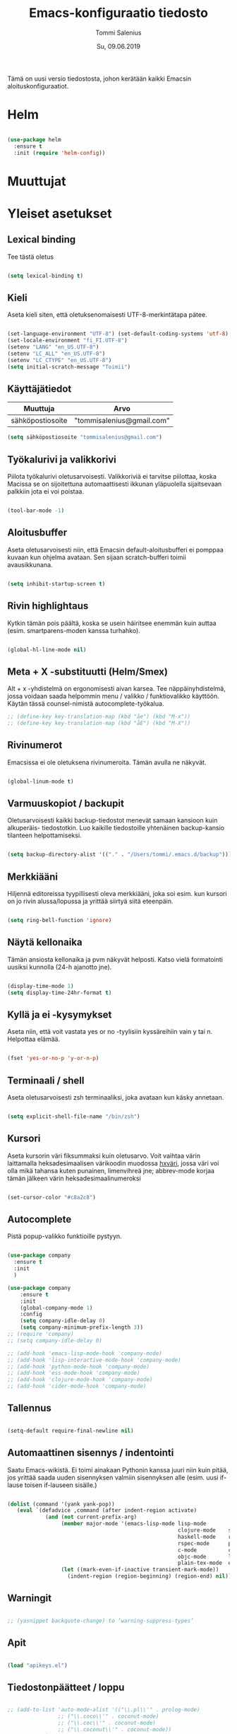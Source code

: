 #+STARTUP: overview
#+TITLE: Emacs-konfiguraatio tiedosto
#+AUTHOR: Tommi Salenius
#+EMAIL: tommisalenius@gmail.com
#+DATE: Su, 09.06.2019
#+LICENCE: GPL (2019)
#+LATEX_HEADER: \linespread{1.5}

Tämä on uusi versio tiedostosta, johon kerätään kaikki Emacsin aloituskonfiguraatiot.

* Helm
#+BEGIN_SRC emacs-lisp

  (use-package helm
    :ensure t
    :init (require 'helm-config))

#+END_SRC 

* Muuttujat
* Yleiset asetukset
** Lexical binding
Tee tästä oletus
#+BEGIN_SRC emacs-lisp

  (setq lexical-binding t)

#+END_SRC 

** Kieli
Aseta kieli siten, että oletuksenomaisesti UTF-8-merkintätapa pätee.

#+BEGIN_SRC emacs-lisp

(set-language-environment "UTF-8") (set-default-coding-systems 'utf-8)
(set-locale-environment "fi_FI.UTF-8")
(setenv "LANG" "en_US.UTF-8")
(setenv "LC_ALL" "en_US.UTF-8")
(setenv "LC_CTYPE" "en_US.UTF-8")
(setq initial-scratch-message "Toimii")
#+END_SRC 

#+RESULTS:
: Toimii

** Käyttäjätiedot
#+name: user-info
| Muuttuja         | Arvo                      |
|------------------+---------------------------|
| sähköpostiosoite | "tommisalenius@gmail.com" |
#+BEGIN_SRC emacs-lisp :exports code :var user-info=user-info :results list
(setq sähköpostiosoite "tommisalenius@gmail.com")
#+end_SRC

#+RESULTS:
: - tommisalenius@gmail.com

** Työkalurivi ja valikkorivi
Piilota työkalurivi oletusarvoisesti. Valikkoriviä ei tarvitse piilottaa, koska
Macissa se on sijoitettuna automaattisesti ikkunan yläpuolella sijaitsevaan
palkkiin jota ei voi poistaa.
#+BEGIN_SRC emacs-lisp

(tool-bar-mode -1)

#+END_SRC 
** Aloitusbuffer
Aseta oletusarvoisesti niin, että Emacsin default-aloitusbufferi
ei pomppaa kuvaan kun ohjelma avataan. Sen sijaan scratch-bufferi toimii
avausikkunana.

#+BEGIN_SRC emacs-lisp

(setq inhibit-startup-screen t)

#+END_SRC 
** Rivin highlightaus
Kytkin tämän pois päältä, koska se usein häiritsee enemmän kuin auttaa
(esim. smartparens-moden kanssa turhahko).
#+BEGIN_SRC emacs-lisp

  (global-hl-line-mode nil)

#+END_SRC 

** Meta + X -substituutti (Helm/Smex)
Alt + x -yhdistelmä on ergonomisesti aivan karsea. Tee näppäinyhdistelmä, jossa
voidaan saada helpommin menu / valikko / funktiovalikko käyttöön. 
Käytän tässä counsel-nimistä autocomplete-työkalua. 

#+BEGIN_SRC emacs-lisp
  ;; (define-key key-translation-map (kbd "åe") (kbd "M-x"))
  ;; (define-key key-translation-map (kbd "åE") (kbd "M-X"))
#+END_SRC 

** Rivinumerot
Emacsissa ei ole oletuksena rivinumeroita. Tämän avulla ne näkyvät.

#+BEGIN_SRC emacs-lisp

(global-linum-mode t)

#+END_SRC 

** Varmuuskopiot / backupit
Oletusarvoisesti kaikki backup-tiedostot menevät samaan kansioon kuin alkuperäis-
tiedostotkin. Luo kaikille tiedostoille yhtenäinen backup-kansio tilanteen helpottamiseksi.

#+BEGIN_SRC emacs-lisp

(setq backup-directory-alist '(("." . "/Users/tommi/.emacs.d/backup")))

#+END_SRC 

** Merkkiääni
Hiljennä editoreissa tyypillisesti oleva merkkiääni, joka soi esim. kun kursori
on jo rivin alussa/lopussa ja yrittää siirtyä siitä eteenpäin.

#+BEGIN_SRC emacs-lisp

(setq ring-bell-function 'ignore)

#+END_SRC 

** Näytä kellonaika
Tämän ansiosta kellonaika ja pvm näkyvät helposti. Katso vielä formatointi
uusiksi kunnolla (24-h ajanotto jne).

#+BEGIN_SRC emacs-lisp

(display-time-mode 1)
(setq display-time-24hr-format t)

#+END_SRC 

** Kyllä ja ei -kysymykset
Aseta niin, että voit vastata yes or no -tyylisiin kyssäreihiin vain y tai n. Helpottaa elämää.

#+BEGIN_SRC emacs-lisp

(fset 'yes-or-no-p 'y-or-n-p)

#+END_SRC 

** Terminaali / shell
Aseta oletusarvoisesti zsh terminaaliksi, joka avataan kun käsky annetaan.

#+BEGIN_SRC emacs-lisp

(setq explicit-shell-file-name "/bin/zsh")

#+END_SRC 

** Kursori
Aseta kursorin väri fiksummaksi kuin oletusarvo. Voit vaihtaa värin
laittamalla heksadesimaalisen värikoodin muodossa _hxväri_, jossa väri
voi olla mikä tahansa kuten punainen, limenvihreä jne; abbrev-mode
korjaa tämän jälkeen värin heksadesimaalinumeroksi

#+BEGIN_SRC emacs-lisp

(set-cursor-color "#c8a2c8")

#+END_SRC 

** Autocomplete
Pistä popup-valikko funktioille pystyyn.
#+BEGIN_SRC emacs-lisp

  (use-package company
    :ensure t
    :init
    )

  (use-package company
      :ensure t
      :init
      (global-company-mode 1)
      :config
      (setq company-idle-delay 0)
      (setq company-minimum-prefix-length 3))
  ;; (require 'company)
  ;; (setq company-idle-delay 0)

  ;; (add-hook 'emacs-lisp-mode-hook 'company-mode)
  ;; (add-hook 'lisp-interactive-mode-hook 'company-mode)
  ;; (add-hook 'python-mode-hook 'company-mode)
  ;; (add-hook 'ess-mode-hook 'company-mode)
  ;; (add-hook 'clojure-mode-hook 'company-mode)
  ;; (add-hook 'cider-mode-hook 'company-mode)
#+END_SRC 

** Tallennus
#+BEGIN_SRC emacs-lisp

(setq-default require-final-newline nil)

#+END_SRC 

** Automaattinen sisennys / indentointi
Saatu Emacs-wikistä. Ei toimi ainakaan Pythonin kanssa juuri niin kuin pitää,
jos yrittää saada uuden sisennyksen valmiin sisennyksen alle (esim. uusi if-lause
toisen if-lauseen sisälle.)
#+BEGIN_SRC emacs-lisp

(dolist (command '(yank yank-pop))
   (eval `(defadvice ,command (after indent-region activate)
            (and (not current-prefix-arg)
                 (member major-mode '(emacs-lisp-mode lisp-mode
                                                      clojure-mode    scheme-mode
                                                      haskell-mode    ruby-mode
                                                      rspec-mode      python-mode
                                                      c-mode          c++-mode
                                                      objc-mode       latex-mode
                                                      plain-tex-mode  ess-r-mode))
                 (let ((mark-even-if-inactive transient-mark-mode))
                   (indent-region (region-beginning) (region-end) nil))))))

#+END_SRC 

** Warningit
#+BEGIN_SRC emacs-lisp

  ;; (yasnippet backquote-change) to ‘warning-suppress-types’

#+END_SRC 

** Apit
#+BEGIN_SRC emacs-lisp

  (load "apikeys.el")

#+END_SRC 

** Tiedostonpäätteet / loppu
#+BEGIN_SRC emacs-lisp :lexical t

  ;; (add-to-list 'auto-mode-alist '(("\\.pl\\'" . prolog-mode)
				  ;; ("\\.coco\\'" . coconut-mode)
				  ;; ("\\.coc\\'" . coconut-mode)
				  ;; ("\\.coconut\\'" . coconut-mode))
	       ;; )
#+END_SRC 

** Näppäimet
#+BEGIN_SRC emacs-lisp :lexical t
  (global-set-key (kbd "C-ä 7") (lambda () (insert "\\")))
  (global-set-key (kbd "C-ä 2") (lambda () (insert "@")))
  (global-set-key (kbd "C-ä 4") (lambda () (insert "$")))









#+END_SRC 

** PDF-tiedostojen reread from disk
#+BEGIN_SRC emacs-lisp :lexical t

(setq revert-without-query '(".pdf"))

#+END_SRC 

* Teema
Valitse teematiedosto, jota haluat käyttää. 

#+BEGIN_SRC emacs-lisp

  ;; (load-theme 'manoj-dark)
  (load-theme 'zenburn)

#+END_SRC 
* Painikkeet
#+BEGIN_SRC emacs-lisp :lexical t

  (defmacro keytrans (key1 key2)
      `(define-key key-translation-map (kbd ,key1) (kbd ,key2)))

  (keytrans "M-(" "{")
  (keytrans "M-)" "}")
  (keytrans "M-8" "[")
  (keytrans "M-9" "]")
  (keytrans "M-2" "@")
  (keytrans "M-4" "$")
  (keytrans "M-7" "|")
  (keytrans "M-/" "\\")


#+END_SRC 

* Evil
** Use-package
#+BEGIN_SRC emacs-lisp :noweb yes

  (use-package evil
    :ensure t
    :init

    (defmacro def-avain (nimi moodi)
      "Yleistyökalu, jonka avulla käyttäjä voi luoda funktioita, jotka asettavat
      puolestaan pikanäppäinkomennon tietyn tilan funktioille. NIMI on funktion nimi,
      jonka makro palauttaa, MOODI on puolesta mode, jolle funktio voi luoda näppäinyhdistelmän."
      `(defun ,nimi (key func)
	 (define-key ,moodi (kbd key) func)))

    (defmacro luo-avain (moodi key func)
      `(add-hook (quote ,(intern (concat (symbol-name moodi) "-hook")))
		   (lambda () (evil-define-key 'normal ,(intern (concat (symbol-name moodi) "-map")) (kbd ,key) (quote ,func)))))


    (defmacro kirjoita (merkki)
      `(lambda ()
	 (interactive)(insert ,merkki)))

    (def-avain evil/ins evil-insert-state-map)
    (def-avain evil/n evil-normal-state-map)
    (def-avain evil/i evil-insert-state-map)
    (def-avain evil/m evil-motion-state-map)
    (def-avain evil/v evil-visual-state-map)
    (def-avain company/a company-active-map)

    :config
    (evil-mode 1)

    <<bufferit-ja-ikkunat>>
    <<etsimis-tools-evil>>

    (evil/n "C-ö" 'comment-line)
    (evil/n "ål" 'eval-last-sexp)
    (evil/n "åL" 'eval-last-sexp-and-replace-it-by-result)
    (evil/n "å TAB" 'indent-region)

    (evil/n "ånm" 'bookmark-set)
    (evil/n "gm" 'helm-bookmarks)

    (evil/i "C-ö" 'evil-normal-state)
    <<evil-erikoismerkit>>
    <<smartparens-evil>>

    ;; Hydrat

    (evil/n "åg" 'magit-hydra/body)
    (evil/n "åt" 'shell-hydra/body)
    <<keyboard-macro-hydra-blokki>>
    (evil/n "q" 'keyboard-macro-hydra/body)

    ;; Major mode -spesifit evil-pikanäppäimet
    <<org-evil>>
    <<python-evil>>
    <<R-ess-evil>>

    ) 
#+END_SRC 
** Bufferien ja ikkunoiden hallinta
#+NAME: bufferit-ja-ikkunat
#+BEGIN_SRC emacs-lisp :lexical t :tangle no
  (evil/n "§" 'end-of-line)
  (evil/n "zj" 'evil-scroll-down)
  (evil/n "zk" 'evil-scroll-up)
  (evil/n "zz" 'text-scale-increase)
  (evil/n "zo" 'text-scale-decrease)

  (evil/n "ås" 'save-buffer)
  (evil/n "öb" 'counsel-ibuffer)
  (evil/n "öä" 'kill-this-buffer)

  (evil/n "öd" 'dired)
  (evil/n "gf" 'helm-find-files)
  (evil/n "ää" 'evil-execute-macro)

  (evil/n "öwh" 'split-window-right)
  (evil/n "öwv" 'split-window-below)
  (evil/n "ökt" 'delete-window)
  (evil/n "öka" 'delete-other-windows)
  (evil/n "öö" 'ace-window)

  (evil/n "åc" 'capitalize-word)

  (evil/v "C-ö" 'comment-box)

  (defun tomreal/jump-scratch-buffer-or-back
      ()
    (interactive)
    (if (equal (buffer-name) "*scratch*")
	(progn (evil-switch-to-windows-last-buffer)
	       (print (concat  "Going to buffer " (buffer-name))))
      (progn (print "Going to buffer *scratch*")
	     (switch-to-buffer "*scratch*"))))
  ;; (evil/n "ös" 'tomreal/jump-scratch-buffer-or-back)
  (evil/n "ös" 'ace-swap-window)

  (evil/i "C-?" 'evil-delete-backward-word)
#+END_SRC 

#+RESULTS: bufferit-ja-ikkunat
: tomreal/jump-scratch-buffer-or-back

** Smartparens
#+NAME: smartparens-evil
#+BEGIN_SRC emacs-lisp :lexical t :tangle no
  (evil/i "å SPC" 'sp-forward-sexp)

  (evil/n ",j" 'sp-join-sexp)
  (evil/n ",s" 'sp-forward-slurp-sexp)
  (evil/n ",S" 'sp-backward-slurp-sexp)
  (evil/n ",b" 'sp-forward-barf-sexp)
  (evil/n ",B" 'sp-backward-barf-sexp)
  (evil/n ",u" 'sp-unwrap-sexp)
  (evil/n ",k" 'sp-kill-sexp)
  (evil/n "D" 'sp-kill-hybrid-sexp)
  (evil/n ",K" 'sp-backward-kill-sexp)
  (evil/n ",ww" 'sp-wrap-round)
  (evil/n ",t" 'sp-transpose-sexp)
  (evil/n ",T" 'sp-transpose-hybrid-sexp)
  (evil/n ",a" 'sp-beginning-of-sexp)
  (evil/n ",l" 'sp-end-of-sexp)
  (evil/n ",e" 'sp-emit-sexp)

  (evil/v ",ww" 'sp-wrap-round)
  (evil/n ",wc" 'sp-wrap-curly)
  (evil/v ",wc" 'sp-wrap-curly)
  (evil/n ",ws" 'sp-wrap-square)
  (evil/v ",ws" 'sp-wrap-square)
#+END_SRC 

** Projectile
#+BEGIN_SRC emacs-lisp :lexical t

  (evil/n "åpgp" 'projectile-switch-project)
  (evil/n "åpgf" 'projectile-find-file)
  (evil/n "åpgg" 'projectile-grep)

#+END_SRC 

** Org
#+NAME: org-evil
#+BEGIN_SRC emacs-lisp :lexical t :tangle no
  (luo-avain org-mode "åre" org-edit-src-code)
  (luo-avain org-src-mode "ås" org-edit-src-exit)
  (luo-avain org-mode "åx" org-export-dispatch)
  (luo-avain org-mode "årr" org-ctrl-c-ctrl-c)
  (luo-avain org-mode "åf" org-meta-hydra/body)
#+END_SRC 

** Python
#+NAME: python-evil
#+BEGIN_SRC emacs-lisp :lexical t :tangle no
  (luo-avain python-mode "åd" elpy-doc)
  (luo-avain python-mode "åp" python-projekti-hydra/body)
  (luo-avain python-mode "årr" elpy-shell-send-buffer)
  (luo-avain python-mode "årö" elpy-shell-send-buffer-and-go)
  (evil-define-key 'visual python-mode-map "år" 'elpy-shell-send-region-or-buffer)
  (luo-avain python-mode "ör" elpy-shell-switch-to-shell)
  (evil-define-key 'normal inferior-python-mode-map "ör" 'evil-switch-to-windows-last-buffer)
  (luo-avain python-mode "åi" python-indentation-hydra/body)



#+END_SRC 

** ESS
   #+NAME: R-ess-evil
#+BEGIN_SRC emacs-lisp :lexical t :tangle no
  (luo-avain ess-mode "årr" ess-eval-region-or-function-or-paragraph-and-step)
  (luo-avain ess-mode "årl" ess-load-file)
  (luo-avain ess-mode "åd" ess-display-help-on-object)
#+END_SRC 

** Clojure
#+BEGIN_SRC emacs-lisp :lexical t

  (defun cider-evaluoi-viimeinen-sexp
      (sexp)
    (interactive "p")
    (save-excursion
      (right-char 1)
      (cider-eval-last-sexp-to-repl sexp)
      ))

  (defun cider-evaluoi-ja-avaa-ikkuna
      ;; (optional & args)
      ()
    (interactive)
    (progn 
      (cider-eval-buffer (buffer-name))
      (split-window-below)))


  ;; (luo-avain clojure-mode "årr" cider-evaluoi-ja-avaa-ikkuna)
  (luo-avain clojure-mode "årr" cider-eval-buffer)
  (luo-avain clojure-mode "årl" cider-evaluoi-viimeinen-sexp)
  (luo-avain clojure-mode "årtt" cider-test-run-test)
  (luo-avain clojure-mode "årtn" cider-test-run-ns-tests)
  (luo-avain clojure-mode "årtp" cider-test-run-project-tests)
  (luo-avain clojure-mode "åd" cider-doc)
  ;; (luo-avain clojure-mode "åf" hydra-cljr-help-menu/body)
  (luo-avain clojure-mode "ör" cider-switch-to-repl-buffer)

  ;;;;;;;;;;;;;;;
  ;; REPL

  (luo-avain cider-repl-mode "åd" cider-doc)
  (luo-avain cider-repl-mode "åc" cider-repl-clear-buffer)
  (luo-avain cider-repl-mode "ör" cider-switch-to-last-clojure-buffer)

#+END_SRC 

** Scala
#+BEGIN_SRC emacs-lisp :lexical t

  (luo-avain scala-mode "årr" ammonite-term-repl-send-buffer)
  (luo-avain scala-mode "årf" ammonite-term-repl-send-defun)
  (add-hook 'scala-mode-hook
	    (lambda () (evil-define-key 'visual scala-mode-map "årr" 'ammonite-term-rpel-send-region)))

#+END_SRC 

** Erikoismerkit
#+NAME: evil-erikoismerkit
#+BEGIN_SRC emacs-lisp :lexical t :tangle no
  (evil/i "å." (kirjoita "å"))
  (evil/i "åi" (kirjoita "|"))
  (evil/i "¨s" (kirjoita "\\"))
  (evil/i "¨d" (kirjoita "$"))
  (evil/i "å2" (kirjoita "@"))
#+END_SRC 

** LSP
#+BEGIN_SRC emacs-lisp :lexical t

  (evil/n "ådfd" 'xref-find-definitions-other-window)
  (evil/n "ådfr" 'xref-find-references)
  (evil/n "ådpd" 'lsp-ui-peek-find-definitions)
  (evil/n "ådpr" 'lsp-ui-peek-find-references)


#+END_SRC 

** Apu- ja etsimistyökalut
#+NAME: etsimis-tools-evil
#+BEGIN_SRC emacs-lisp :lexical t :tangle no
  (use-package smex
    :ensure t)
  (evil/n "åhf" 'counsel-describe-function)
  (evil/n "åhv" 'counsel-describe-variable)
  (evil/n "åhk" 'describe-key)
  (evil/n "åhl" 'select-jargon)
  (evil/n "åe" 'helm-M-x)
  (evil/i "åe" 'helm-M-x)
  (evil/v "åe" 'helm-M-x)
  (evil/n "C-s" 'swiper)
#+END_SRC 

** Snippetit
#+BEGIN_SRC emacs-lisp :lexical t

  (evil/n "åns" 'yas-new-snippet)

#+END_SRC 

** Kill ring ja isearch-string
#+BEGIN_SRC emacs-lisp :lexical t

  (defun tomreal/clear-isearch-string ()
    (interactive)
    (setq isearch-string nil))

  (defun tomreal/clear-kill-ring ()
    (interactive)
    (setq kill-ring nil))

  (evil/n "åyk" 'tomreal/clear-kill-ring)
  (evil/n "åys" 'tomreal/clear-isearch-string)

#+END_SRC 

* Magit
#+BEGIN_SRC emacs-lisp :lexical t

  (use-package magit
    :ensure t)

#+END_SRC 

* Hydra
** Use-package
#+BEGIN_SRC emacs-lisp :noweb yes

  (use-package hydra
    :init

    <<magit-hydra-blokki>>
    <<shell-hydra-blokki>>
    <<skrollaus-hydra-blokki>>
    <<org-meta-hydra-blokki>>
    <<helm-projektiili-hydra-blokki>>
    <<python-projekti-hydra-blokki>>

    )

#+END_SRC 

** Keyboard macro
#+name: keyboard-macro-hydra-blokki
#+BEGIN_SRC emacs-lisp :lexical t :tangle no

  (defhydra keyboard-macro-hydra (:color pink :hint nil)
    "
  ^Peruskomento^             ^Makrojen hallinta^
  ^^^^^^^^^^^^^^--------------------------------------
  _o_: aloita makro          _r_: toista viimeisin makro
  _e_: lopeta makro          _n_: nimeä viimeisin makro
  _s_: aseta counter         _p_: pasteta viimeisin makro
  _c_: counter + 1
  "
    ("o" start-kbd-macro :exit t)
    ("e" end-kbd-macro :exit t)
    ("s" kmacro-set-counter :exit t)
    ("c" kmacro-add-counter :exit t)
    ("r" call-last-kbd-macro)
    ("n" name-last-kbd-macro)
    ("p" insert-kbd-macro :exit t)
    ("q" nil "peruuta" :color :blue))

#+END_SRC 

** Magit
#+name: magit-hydra-blokki
#+BEGIN_SRC emacs-lisp :lexical t :tangle no
  (defhydra magit-hydra (:color pink
				  :hint nil)
      "
  ^Branch^         ^Versionhallinta^
  ^^^^^^^-----------------------------------
  _s_: status       _a_: stageta kaikki muutokset
  _i_: init         _f_: stageta tietty tiedosto
  _o_: checkout     _c_: commitoi muutokset
  ^^                _pl_: pullaa branchista
  ^^                _psh_: pushaa Githubiin tms
  "
      ("s" magit-status :exit t)
      ("i" magit-init)
      ("o" magit-checkout)
      ("a" magit-stage-modified)
      ("f" magit-stage-file)
      ("c" magit-commit :exit t) ;; Jotta voi kirjoittaa normaalisti
      ("pl" magit-pull-from-upstream)
      ("psh" magit-push-current-to-upstream :exit t)
      ("q" nil "peruuta" :color blue))
#+END_SRC 

** Shell
#+NAME: shell-hydra-blokki
#+BEGIN_SRC emacs-lisp :lexical t :tangle no
  (defhydra shell-hydra (:color pink :hint nil)
	"
    ^Terminaalit^     ^Tulkit^
    ------------------------------------------------
    _e_: Eshell       _p_: iPython
    _t_: iTerm        _r_: R
    "
	("e" eshell :exit t)
	("t" term :exit t)
	("p" run-python :exit t)
	("r" R :exit t)
	("q" nil "peruuta" :color blue))

#+END_SRC 

** Org
*** Metanäppäimet
#+NAME: org-meta-hydra-blokki
#+BEGIN_SRC emacs-lisp :lexical t :tangle no
  (defhydra org-meta-hydra (:color pink :hint nil)
	"
    Liiku
    -----
    _j_: alas
    _k_: ylös
    _h_: vasen
    _l_: oikea
    _r_: aja koodi
    "
	("j" org-metadown)
	("k" org-metaup)
	("h" org-shiftmetaleft)
	("l" org-shiftmetaright)
	("r" org-ctrl-c-ctrl-c)
	("q" nil "exit" :color blue))
#+END_SRC 

** Projectile
*** Helm-versio
#+NAME: helm-projektiili-hydra-blokki
#+BEGIN_SRC emacs-lisp :lexical t :tangle no
  (defhydra helm-projektiili-hydra (:color pink :hint nil :exit t)
	"
    Projektien hallinta
    -------------------
    _p_: etsi projekti
    _f_: etsi tiedosto
    _g_: etsi tiettyä regexiä
    "
	("p" helm-projectile-switch-project)
	("f" helm-projectile-find-file)
	("g" helm-projectile-grep)
	("q" nil "exit" :color blue)
	)
#+END_SRC 

** Clojure-refactoring
#+BEGIN_SRC emacs-lisp :lexical t

  (defhydra clojure-refactoring-hydra (:color pink :hint nil :exit t)
    "
     ^Valitse refaktorointi^
     ------------------------------------------
     _r_: lisää riippuvuus
     _m_: lisää puuttuva paketti ns:n pohjalta
     _v_: luo ekspressiosta muuttuja
     _tf_: muunna -> muotoon
     _tl_: muunna ->> muotoon
     "

    ("r" cljr-add-require-to-ns)
    ("m" cljr-add-missing-libspec)
    ("v" cljr-extract-def)
    ("tf" clojure-thread-first-all :exit nil)
    ("tl" clojure-thread-last-all :exit nil)
    ("q" nil "exit" :color blue))

#+END_SRC 

** Python
*** Indentointi
#+BEGIN_SRC emacs-lisp :lexical t

  (defhydra python-indentation-hydra (:color pink :hint nil)
    "
  ^Indentointimoodi^
  ^^^^^^^^^^^^^^^^^^
  _h_: sisennä
  _l_: ulonna
  _v_: visual mode
  _g_: poistu
  "
    ("h" elpy-nav-indent-shift-left)
    ("l" elpy-nav-indent-shift-right)
    ("v" evil-visual-char)
    ("g" nil :exit t)
    ("q" nil :exit t))

#+END_SRC 

*** Virtuaaliympäristöt ja projektit
#+name: python-projekti-hydra-blokki
#+BEGIN_SRC emacs-lisp :lexical t :tangle no
  (defhydra python-projekti-hydra (:color pink :hint nil)
      "
  ^Virtuaaliympäristö
  -------------------------------
  _v_: valitse ympäristö
  _a_: aktivoi projektiin sidottu
  _d_: deaktivoi nykyinen
  "
      ("v" (conda-env-activate ((lambda () (interactive)
				  (ido-completing-read "Valitse conda-ympäristö: " (conda-env-candidates))))))
      ("a" conda-env-activate)
      ("d" conda-env-deactivate)
      ;; ("c" pyvenv-create)
      ("q" nil "exit" :color blue))
#+END_SRC 

#+RESULTS: python-projekti-hydra-blokki
: python-projekti-hydra/body

** Dired
#+BEGIN_SRC emacs-lisp :lexical t

  (defhydra dired-info-hydra (:color pink :hint nil)
    "
  _f_: mene sisälle    _+_: luo kansio
  _m_: merkitse        _!_: aja shell-komento
  _u_: poista merkintä
  _U_: poista merkintä kaikilta
  _d_: merkitse poistettavaksi
  _x_: poista merkityt
  "
    ("f" dired-find-file)
    ("m" dired-mark)
    ("u" dired-unmark)
    ("U" dired-unmark-all-files)
    ("d" dired-flag-file-deletion)
    ("x" dired-do-flagged-delete)
    ("+" dired-create-directory)
    ("!" dired-do-shell-command)
    ("quit" nil "quit" :color blue))

#+END_SRC 

** Muut työkalut
*** Skrollaus
#+NAME: skrollaus-hydra-blokki
#+BEGIN_SRC emacs-lisp :lexical t
  (defhydra skrollaus-hydra (:color pink :hint nil)
      "
  Skrollaa^
  ----------------
  _j_: alas   _k_: ylös
  "
      ("j" evil-scroll-down)
      ("k" evil-scroll-up)
      ("c" nil "peruuta" :color blue))
#+END_SRC 

* Smartparens
#+BEGIN_SRC emacs-lisp
  (use-package smartparens
    :ensure t

    :config

    (smartparens-global-mode 1)
    (show-paren-mode 1)

    ;; Chris Allenille kredit tästä
    ;; Poista Lisp-moodeilta '-merkin ja `-merkin käyttö
    ;; pareina, joiden vastine luodaan automaattisesti
    (sp-with-modes sp--lisp-modes
      (sp-local-pair "'" nil :actions nil) ; disable ', it's the quote character!
      (sp-local-pair "`" "'" :when '(sp-in-string-p))) ; also only use the pseudo-quote inside strings where it serve as a hyperlink

    (sp-with-modes '(org-mode)
      (sp-local-pair "$" "$")
      (sp-local-pair "$$" "$$"))

    (sp-with-modes '(haskell-mode)
      (sp-local-pair "'" nil :actions nil)
      (sp-local-pair "{-" "-}")
      (sp-local-pair "deriving (" ")" :trigger "deriving"))

    (sp-with-modes '(python-mode)
      (sp-local-pair "\"\"\"" "\"\"\"")
      (sp-local-pair "np.array([" "])" :trigger "np.array(")
      (sp-local-pair "(" ")")
      (sp-local-pair "[" "]")
      (sp-local-pair "{" "}")
      (sp-local-pair "print(" ")")
      (sp-local-pair "list(map(" "))" :trigger "map(")
      (sp-local-pair "list(filter(" "))" :trigger "filter("))

    (sp-with-modes '(scala-mode)
      (sp-local-pair "/*" "*/")
      (sp-local-pair "match {" "}" :trigger "match ")
      (sp-local-pair "for {" "} yield " :trigger "for y")
      (sp-local-pair "Option[" "]" :trigger "Option"))

    (sp-with-modes '(sql-mode)
      (sp-local-pair "/*" "*/")
      (sp-local-pair "case" "end" :trigger "case "))

    (sp-with-modes '(c-mode c++-mode)
      (sp-local-pair "/*" "*/"))

    (sp-with-modes '(latex-mode)
      (sp-local-pair "\begin{align}" "\end{align}"))

  )

#+END_SRC 

* Swiper
#+BEGIN_SRC emacs-lisp

  (use-package swiper
    :ensure t)

#+END_SRC 

* Key-Chord
** Use-package
#+BEGIN_SRC emacs-lisp :noweb yes

  (use-package key-chord
    :ensure t
    :init

    (defun evaluoi-ja-tallenna-tulos-leikepöydälle
	(ssexp)
      (interactive "P")
      (thread-first ssexp
	(eval-last-sexp)
	(string)
	(kill-new)
	))

    :config

    (key-chord-mode 1)

    (key-chord-define-global "eö" 'end-of-line)
    (key-chord-define-global "öa" (lambda (x) (interactive "P")
				    (progn (insert "[]") (backward-char))))
    (key-chord-define-global "äa" (lambda (x) (interactive "P")
				    (progn (insert "{}") (backward-char))))
    (key-chord-define-global "öx" (lambda (x) (interactive "P")
				    (insert "\\")))

    ;; Hydrat
    (key-chord-define-global "zx" 'skrollaus-hydra/body)

    ;; org-mode
    (key-chord-define org-mode-map "yu" 'org-meta-hydra/body)

    ;; R:n lokaalit
    ;; <<ess-keychord>>
    ) 


#+END_SRC 

* Acejump
* Yasnippet
#+BEGIN_SRC emacs-lisp :lexical t

  (use-package yasnippet
    :ensure t
    :init
    (add-to-list 'warning-suppress-types '(yasnippet backquote-change))
  )

#+END_SRC 

* which-key
#+BEGIN_SRC emacs-lisp :lexical t

  (use-package which-key
    :ensure t
    :init
    (which-key-mode 1)
    )

#+END_SRC 

* Projectile
#+BEGIN_SRC emacs-lisp :lexical t

  (use-package projectile
    :ensure t
    :config
    (projectile-mode 1)
    (use-package helm-projectile
      :ensure t
      :config
      )
    (helm-projectile-on)
    )

#+END_SRC 

* Eshell
** Pikanäppäimet
#+BEGIN_SRC emacs-lisp :lexical t

  (defun eshell/clear ()
    "Clear the eshell buffer."
    (interactive)
    (let ((inhibit-read-only t))
      (eshell-send-input)
      (erase-buffer)))

  (evil-define-key 'normal eshell-mode-map "åc" 'eshell/clear)
  (evil-define-key 'normal eshell-mode-map "åc" 'eshell/clear)


#+END_SRC 

** Kustomointi
    
#+begin_src emacs-lisp
  (require 'dash)
  (require 's)

  (defmacro with-face (STR &rest PROPS)
    "Return STR propertized with PROPS."
    `(propertize ,STR 'face (list ,@PROPS)))

  (defmacro esh-section (NAME ICON FORM &rest PROPS)
    "Build eshell section NAME with ICON prepended to evaled FORM with PROPS."
    `(setq ,NAME
	   (lambda () (when ,FORM
		   (-> ,ICON
		      (concat esh-section-delim ,FORM)
		      (with-face ,@PROPS))))))

  (defun esh-acc (acc x)
    "Accumulator for evaluating and concatenating esh-sections."
    (--if-let (funcall x)
	(if (s-blank? acc)
	    it
	  (concat acc esh-sep it))
      acc))

  (defun esh-prompt-func ()
    "Build `eshell-prompt-function'"
    (concat esh-header
	    (-reduce-from 'esh-acc "" eshell-funcs)
	    "\n"
	    eshell-prompt-string))


  (esh-section esh-dir
	       "\xf07c"  ;  (faicon folder)
	       (abbreviate-file-name (eshell/pwd))
	       '(:foreground "gold" :bold ultra-bold :underline t))

  (esh-section esh-git
	       "\xe907"  ;  (git icon)
	       (magit-get-current-branch)
	       '(:foreground "pink"))

  (esh-section esh-python
	       "\xe928"  ;  (python icon)
	       pyvenv-virtual-env-name)

  (esh-section esh-clock
	       "\xf017"  ;  (clock icon)
	       (format-time-string "%H:%M" (current-time))
	       '(:foreground "forest green"))

  ;; Below I implement a "prompt number" section
  (setq esh-prompt-num 0)
  (add-hook 'eshell-exit-hook (lambda () (setq esh-prompt-num 0)))
  (advice-add 'eshell-send-input :before
	      (lambda (&rest args) (setq esh-prompt-num (incf esh-prompt-num))))

  ;; Laitetaan tämä sellaisenaan uinumaan nyt
  ;; (esh-section esh-num
	       ;; "\xf0c9"  ;  (list icon)
	       ;; (number-to-string esh-prompt-num)
	       ;; '(:foreground "brown"))

  ;; Separator between esh-sections
  (setq esh-sep " | ")  ; or "   "

  ;; Separator between an esh-section icon and form
  (setq esh-section-delim " ")

  ;; Eshell prompt header
  (setq esh-header "\n ")  ; or "\n┌─"

  ;; Eshell prompt regexp and string. Unless you are varying the prompt by eg.
  ;; your login, these can be the same.
  (setq eshell-prompt-regexp " λ ")   ; or "└─> "
  (setq eshell-prompt-string " λ ")   ; or "└─> "

  ;; Choose which eshell-funcs to enable
  (setq eshell-funcs
	(list
	 esh-dir
	 esh-git
	 esh-python
	 esh-clock
	 ;; esh-num
	 ))

  ;; Enable the new eshell prompt
  (setq eshell-prompt-function 'esh-prompt-func)

#+END_SRC 

#+RESULTS:
: esh-prompt-func
* org
#+BEGIN_SRC emacs-lisp :lexical t

  (use-package org
    :ensure t
    :init

    ;; Tuetut
    (org-babel-do-load-languages
     'org-babel-load-languages
     '((python . t)
       (ipython . t)
       (R . t)
       (sqlite . t)
       (C . t)
       (java . t)
       (prolog . t)
       (latex . t)
       (matlab . t)
       (haskell . t)
       (emacs-lisp . t)
       (js . t)))

    ;; Aseta LaTeX-kaavojen highlightaus
    (setq org-highlight-latex-and-related '(latex script entitites))

    ;; Älä kysy näihin liittyen koodin evaluoimista
    (defun my-org-confirm-babel-evaluate (lang body)
      (not (member lang '("python" "clojure" "sh" "java" "R" "latex" "prolog" "haskell"
			  "js" "emacs-lisp" "matlab"))))

    (setq org-confirm-babel-evaluate 'my-org-confirm-babel-evaluate)


    ;; Tiedoston kääntäminen toiseen formaatiin

    )



#+END_SRC 

* Python
#+BEGIN_SRC emacs-lisp :lexical t

  (use-package python-mode
    :ensure t
    :custom (elpy-rpc-backend "jedi")
    :init
    (setq python-shell-interpreter "ipython3")

    (use-package conda
      :ensure t
      :init
      (setq conda-anaconda-home (expand-file-name "/Applications/anaconda3"))
      (setq conda-env-home-directory (expand-file-name "/Applications/anaconda3"))

      (conda-env-initialize-interactive-shells)
      ;; if you want eshell support, include:
      (conda-env-initialize-eshell)
      ;; if you want auto-activation (see below for details), include:
      ;; (conda-env-autoactivate-mode t) ; Käytä tätä kun ymmärrät miten paketti toimii

      ;; Jotta shell ei printtaisi liian monta kertaa argumentteja
      (setq python-shell-interpreter-args "--simple-prompt -i")

      )

    (use-package ipython-shell-send
      :ensure t)
    :config
    (elpy-enable)
    ;; (virtualenv-minor-mode 1)
    (pyvenv-mode 1)
      )

  (use-package pyvenv
	:ensure t
	:config
	(setq virtuaaliympäristöjen-sijoituspaikka "/Applications/anaconda3/envs")
	(setenv "WORKON_HOME" virtuaaliympäristöjen-sijoituspaikka)
	(pyvenv-mode 1)
	(pyvenv-tracking-mode 1)

	(defun valitse-virtuaaliympäristö ()
	  (interactive)
	  (ido-completing-read "Valitse ympäristö: " (pyvenv-virtualenv-list)))
	)

  (add-hook 'python-mode-hook
	    (lambda ()
	      (evil-define-key 'insert python-mode-map (kbd "<C-backspace>") 'evil-delete-backward-word)))

  ;; (add-hook 'python-mode-hook
	    ;; (lambda ()
	      ;; (define-key python-mode-map (kbd "<C-backspace>") 'backward-kill-word)
#+END_SRC 

* Clojure
#+BEGIN_SRC emacs-lisp :lexical t
  ;; Aseta tämä nil jos repl ei käynnisty
  ;; (setq cljr-inject-dependencies-at-jack-in t)

  (use-package clojure-mode
    :ensure t
    :defer t

    :init
    ;; (require 'clj-refactor)
    ;; (add-hook 'clojure-mode-hook (lambda () (clj-refactor-mode 1)))
    (add-hook 'clojure-mode-hook (lambda () (company-mode 1)))
    (add-hook 'cider-mode-hook #'company-cider-make-exclusive)

    ;; (company-mode 1)
    )

#+END_SRC 
* Haskell
#+BEGIN_SRC emacs-lisp :lexical t

  (require 'haskell-interactive-mode)
  (require 'lsp)
  (require 'lsp-haskell)
  (require 'haskell-process)


  (use-package haskell-mode
    :init
    (progn
      (add-hook 'haskell-mode-hook 'interactive-haskell-mode)
      (add-hook 'haskell-mode-hook #'lsp)
      (add-hook 'haskell-literate-mode-hook #'lsp)
      (add-hook 'haskell-mode-hook 'haskell-auto-insert-module-template)
      )
    :config
    (custom-set-variables
     '(haskell-stylish-on-save t)))
#+END_SRC 
** Dante
Dante tarvitsee toimiakseen Emacs-version 27.1
#+BEGIN_SRC emacs-lisp :lexical t

  ;; (use-package dante
    ;; :ensure t ; ask use-package to install the package
    ;; :after haskell-mode
    ;; :commands 'dante-mode
    ;; :init
    ;; ;; flycheck backend deprecated October 2022
    ;; ;; (add-hook 'haskell-mode-hook 'flycheck-mode)

    ;; (add-hook 'haskell-mode-hook 'flymake-mode)
    ;; (remove-hook 'flymake-diagnostic-functions 'flymake-proc-legacy-flymake)
    ;; (add-hook 'haskell-mode-hook 'dante-mode)
    ;; (add-hook 'haskell-mode-hook
	      ;; (defun my-fix-hs-eldoc ()
		;; (setq eldoc-documentation-strategy #'eldoc-documentation-default)))
    ;; :config
    ;; (require 'flymake-flycheck)
    ;; (defalias 'flymake-hlint
      ;; (flymake-flycheck-diagnostic-function-for 'haskell-hlint))
    ;; (add-to-list 'flymake-diagnostic-functions 'flymake-hlint)
    ;; ;; flycheck backend deprecated October 2022
    ;; ;; (flycheck-add-next-checker 'haskell-dante '(info . haskell-hlint))
    ;; )

#+END_SRC 

* Lilypond
#+BEGIN_SRC emacs-lisp :lexical t

  (setq load-path (append (list (expand-file-name"/Users/tommi/lilypond-2.24.3/share/emacs/site-lisp")) load-path))
  (autoload 'LilyPond-mode "lilypond-mode" "LilyPond Editing Mode" t)
  (add-to-list 'auto-mode-alist '("\\.ly$" . LilyPond-mode))
  (add-to-list 'auto-mode-alist '("\\.ily$" . LilyPond-mode))
  (add-to-list 'auto-mode-alist '("\\.lytex$" . LilyPond-mode))
  (add-hook 'LilyPond-mode-hook (lambda () (turn-on-font-lock)))

  (setq locale-coding-system 'utf-8)
  (set-terminal-coding-system 'utf-8)
  (set-keyboard-coding-system 'utf-8)
  (set-selection-coding-system 'utf-8)
  (prefer-coding-system 'utf-8)

  (evil-define-key 'normal LilyPond-mode-map (kbd "årr") 'LilyPond-command-all-midi)
#+END_SRC 

* PDF_tools
#+BEGIN_SRC emacs-lisp :lexical t

  ;; (use-package pdf-tools
   ;;  :pin manual
     ;; :config
     ;; (pdf-tools-install)
     ;; (setq-default pdf-view-display-size 'fit-width)
     ;; (define-key pdf-view-mode-map (kbd "C-s") 'isearch-forward)
     ;; (define-key pdf-view-mode-map (kbd "öö") 'ace-swap-window)
     ;; :custom
     ;; (pdf-annot-activate-created-annotations t "automatically annotate highlights"))

#+END_SRC

#+BEGIN_SRC emacs-lisp :lexical t
  ;; Tämän tarkoitus on kun tehdään Latex-dokumentteja joko org-modella tai ilman,
  ;; ja ne käännetään pdf-tiedostoiksi, Emacs ei kysy jatkuvasti exporttauksen
  ;; yhteydessä, että saako se ladata auki olevan pdf-tiedoston uudestaan.

  ;; Eli Latex-pohjaisten dokumenttien päivitys ja uuden tiedoston katsominen
  ;; tulee nopeammaksi

  (add-hook 'doc-view-minor-mode-hook (lambda ()
					(define-key doc-view-mode-map (kbd "öö") 'ace-select-window)
					(define-key doc-view-mode-map (kbd "åe") 'helm-command)
					(define-key doc-view-mode-map (kbd "år") 'revert-buffer)))

#+END_SRC 

* Palkki
#+BEGIN_SRC emacs-lisp :lexical t

  (defun meitsin-status-bar ()
    "Tämä näkyy bufferin alalaidassa."  
    (interactive)
    ;; Vaihda ensin taustaväri purppuraiseksi.
    (set-face-attribute 'mode-line nil
			:background "#660066"
			:foreground "White"
			:box nil)
    ;; Hoida tämän jälkeen itse informaatioiden asettelu kuntoon.
    (setq mode-line-format
      (list
	;; the buffer name; the file name as a tool tip
	'(:eval (propertize "%b " 'face 'font-lock-keyword-face
	    'help-echo (buffer-file-name)))

	;; line and column
	"(" ;; '%02' to set to 2 chars at least; prevents flickering
	  (propertize "%02l" 'face 'font-lock-type-face) ","
	  (propertize "%02c" 'face 'font-lock-type-face) 
	") "

	;; relative position, size of file (poissa käytöstä toistaiseksi)
	;; "["
	;; (propertize "%p" 'face 'font-lock-comment-face) ;; % above top
	;; "/"
	;; (propertize "%I" 'face 'font-lock-comment-face) ;; size
	;; "] "

	;; the current major mode for the buffer.
	"["

	'(:eval (propertize "%m" 'face 'font-lock-string-face
		  'help-echo buffer-file-coding-system))
	"] "



	"[" ;; insert vs overwrite mode, input-method in a tooltip
	'(:eval (propertize (if overwrite-mode "Ovr" "Ins")
		  'face 'font-lock-preprocessor-face
		  'help-echo (concat "Buffer is in "
			       (if overwrite-mode "overwrite" "insert") " mode")))

	;; was this buffer modified since the last save?
	'(:eval (when (buffer-modified-p)
		  (concat ","  (propertize "Mod"
				 'face 'font-lock-warning-face
				 'help-echo "Buffer has been modified"))))

	;; is this buffer read-only?
	'(:eval (when buffer-read-only
		  (concat ","  (propertize "RO"
				 'face 'font-lock-type-face
				 'help-echo "Buffer is read-only"))))  
	"] "

	'(:eval (concat (propertize "\xe928" ;  (python icon)
				    'face 'font-lock-type-face
				    'help-echo "Current virtualenvironment") 
			" [" conda-env-current-name "] "))


	;; Näytä sen hetkinen Git-branch
	'(vc-mode vc-mode)

	;; Kellonaikojen näyttö
	'(:eval (propertize (concat "  " (format-time-string "%a, %d.%m.%Y") ", klo " (format-time-string "%H:%M"))
		  'help-echo
		  (concat (format-time-string "%c; ")
			  (emacs-uptime "Uptime:%hh"))))


	;; add the time, with the date and the emacs uptime in the tooltip
	" --"
	;; i don't want to see minor-modes; but if you want, uncomment this:
	;; minor-mode-alist  ;; list of minor modes
	"%-" ;; fill with '-'
	)))

  (define-minor-mode palkki-mode
      "Näytä kustomoitu statusbar."
      :lighter "Palkki"
      :init-value nil
      )

  (add-hook 'palkki-mode-hook 'meitsin-status-bar)

  (define-global-minor-mode palkki-global-mode palkki-mode
      (lambda ()(interactive)(palkki-mode 1)))

  (palkki-global-mode)

#+END_SRC 

#+RESULTS:
: t

* Scheme
#+BEGIN_SRC emacs-lisp :lexical t

;; Chicken-versio Schemesta
(setq scheme-program-name "csi -:c")

#+END_SRC 

* Idris
#+BEGIN_SRC emacs-lisp :lexical t

  (setq idris-interpreter-path "idris2")
  (add-hook 'idris-repl-mode-hook (lambda () (company-mode -1)))
#+END_SRC 

* LSP
#+BEGIN_SRC emacs-lisp :lexical t

  (use-package lsp-mode
    ;; :defer t
    :hook (python-mode . lsp)
    (haskell-mode . lsp)
    (lsp-mode . lsp-lens-mode)
    ;; :commands lsp

    )

  (use-package flycheck
    :init (global-flycheck-mode))

  ;; (use-package lsp-scala
    ;; :load-path "~/path/to/lsp-scala"
    ;; :./coursier bootstrap \
  ;; --java-opt -Xss4m \
  ;; --java-opt -Xms100m \
  ;; --java-opt -Dmetals.client=emacs \
  ;; org.scalameta:metals_2.12:0.9.4 \
  ;; -r bintray:scalacenter/releases \
  ;; -r sonatype:snapshots \
  ;; -o /usr/local/bin/metals-emacs -fafter scala-mode
    ;; :demand t
    ;; :hook (scala-mode . lsp)
    ;; :init (setq lsp-scala-server-command "~/bin/metals-emacs"))

  (use-package lsp-metals
    :config (setq lsp-metals-treeview-show-when-views-received t))

  (use-package lsp-ui)

  (setq lsp-ui-sideline-enable t)
  (setq lsp-ui-peek-enable t)

  ;; Debugging purposes
  (use-package dap-mode
    :hook
    (lsp-mode . dap-mode)
    (lsp-mode . dap-ui-mode)
    )

#+END_SRC 

#+RESULTS:
: t

* Dired
#+BEGIN_SRC emacs-lisp :lexical t

  (add-hook 'dired-mode-hook 'dired-hide-details-mode)
  (define-key dired-mode-map "åq" 'dired-toggle-read-only)
  ;;(define-key wdired-mode-map "åq" 'wdired-exit)
  (define-key dired-mode-map "b" 'revert-buffer)
#+END_SRC 

* EDBI
#+BEGIN_SRC emacs-lisp :lexical t

  (use-package edbi
    :ensure t
    )

#+END_SRC 

* EmacSQL
#+BEGIN_SRC emacs-lisp :lexical t

  ;; (use-package emacsql
    ;; :ensure t
    ;; :defer t

    ;; :init
    ;; (use-package emacsql-sqlite
      ;; :ensure t
      ;; :defer t
      ;; :init
      ;; (require 'emacsql)
      ;; (require 'emacsql-sqlite)
      ;; (defvar tietokanta-polku "/Users/tommi/Tietokannat/")
      ;; (defun tietokanta-yhteys (filu) (emacsql-sqlite (concat tietokanta-polku filu)))
      ;; (setq db-jargon (tietokanta-yhteys "jargon.db"))
      ;; )
    ;; )

#+END_SRC 

* Markdown
#+BEGIN_SRC emacs-lisp :lexical t

  (setq markdown-css-paths `(,(expand-file-name "/Users/tommi/Css/markdown.css")))

#+END_SRC 


